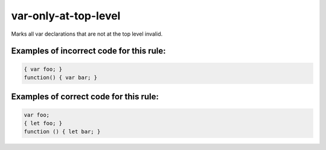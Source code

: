 var-only-at-top-level
=====================

Marks all var declarations that are not at the top level invalid.

Examples of incorrect code for this rule:
-----------------------------------------

.. code-block:: js

    { var foo; }
    function() { var bar; }

Examples of correct code for this rule:
---------------------------------------

.. code-block:: js

    var foo;
    { let foo; }
    function () { let bar; }

